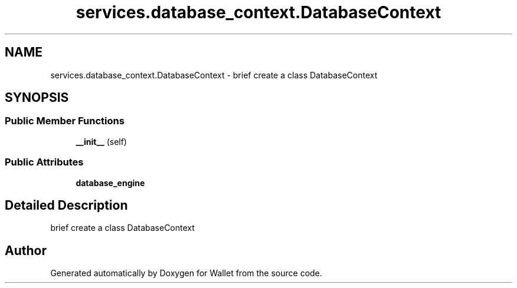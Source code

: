 .TH "services.database_context.DatabaseContext" 3 "Wallet" \" -*- nroff -*-
.ad l
.nh
.SH NAME
services.database_context.DatabaseContext \- brief create a class DatabaseContext  

.SH SYNOPSIS
.br
.PP
.SS "Public Member Functions"

.in +1c
.ti -1c
.RI "\fB__init__\fP (self)"
.br
.in -1c
.SS "Public Attributes"

.in +1c
.ti -1c
.RI "\fBdatabase_engine\fP"
.br
.in -1c
.SH "Detailed Description"
.PP 
brief create a class DatabaseContext 

.SH "Author"
.PP 
Generated automatically by Doxygen for Wallet from the source code\&.

